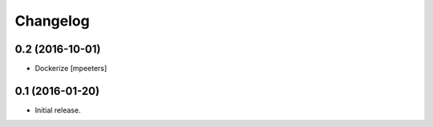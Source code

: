 Changelog
=========


0.2 (2016-10-01)
----------------

- Dockerize
  [mpeeters]


0.1 (2016-01-20)
----------------

- Initial release.

